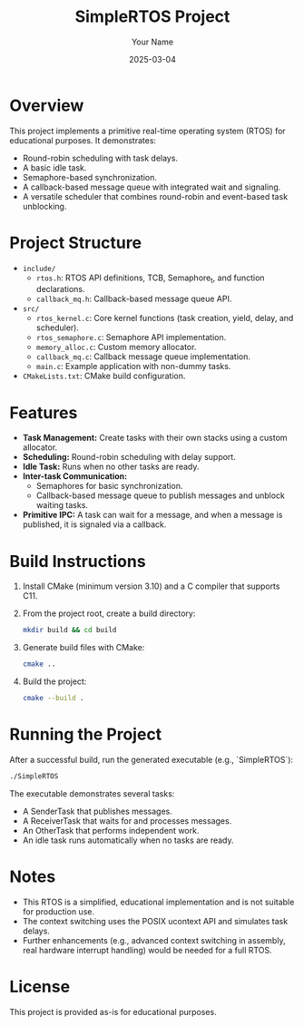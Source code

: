 #+TITLE: SimpleRTOS Project
#+AUTHOR: Your Name
#+DATE: 2025-03-04

* Overview
This project implements a primitive real-time operating system (RTOS) for educational purposes.
It demonstrates:
- Round-robin scheduling with task delays.
- A basic idle task.
- Semaphore-based synchronization.
- A callback-based message queue with integrated wait and signaling.
- A versatile scheduler that combines round-robin and event-based task unblocking.

* Project Structure
- ~include/~
  - ~rtos.h~: RTOS API definitions, TCB, Semaphore_t, and function declarations.
  - ~callback_mq.h~: Callback-based message queue API.
- ~src/~
  - ~rtos_kernel.c~: Core kernel functions (task creation, yield, delay, and scheduler).
  - ~rtos_semaphore.c~: Semaphore API implementation.
  - ~memory_alloc.c~: Custom memory allocator.
  - ~callback_mq.c~: Callback message queue implementation.
  - ~main.c~: Example application with non-dummy tasks.
- ~CMakeLists.txt~: CMake build configuration.

* Features
- *Task Management:* Create tasks with their own stacks using a custom allocator.
- *Scheduling:* Round-robin scheduling with delay support.
- *Idle Task:* Runs when no other tasks are ready.
- *Inter-task Communication:* 
  - Semaphores for basic synchronization.
  - Callback-based message queue to publish messages and unblock waiting tasks.
- *Primitive IPC:* A task can wait for a message, and when a message is published, it is signaled via a callback.

* Build Instructions
1. Install CMake (minimum version 3.10) and a C compiler that supports C11.
2. From the project root, create a build directory:
   #+BEGIN_SRC sh
     mkdir build && cd build
   #+END_SRC
3. Generate build files with CMake:
   #+BEGIN_SRC sh
     cmake ..
   #+END_SRC
4. Build the project:
   #+BEGIN_SRC sh
     cmake --build .
   #+END_SRC

* Running the Project
After a successful build, run the generated executable (e.g., `SimpleRTOS`):
   #+BEGIN_SRC sh
     ./SimpleRTOS
   #+END_SRC

The executable demonstrates several tasks:
- A SenderTask that publishes messages.
- A ReceiverTask that waits for and processes messages.
- An OtherTask that performs independent work.
- An idle task runs automatically when no tasks are ready.

* Notes
- This RTOS is a simplified, educational implementation and is not suitable for production use.
- The context switching uses the POSIX ucontext API and simulates task delays.
- Further enhancements (e.g., advanced context switching in assembly, real hardware interrupt handling) would be needed for a full RTOS.

* License
This project is provided as-is for educational purposes.
